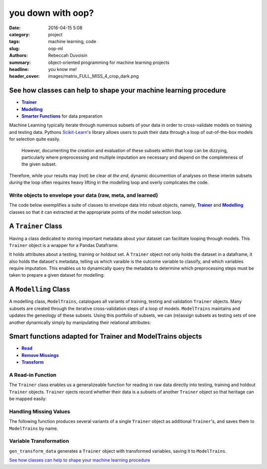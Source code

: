 you down with oop?
##################

:date: 2016-04-15 5:08
:category: project
:tags: machine learning, code
:slug: oop-ml
:authors: Rebeccah Duvoisin
:summary: object-oriented programming for machine learning projects
:headline: you know me!
:header_cover: images/matrix_FULL_MISS_4_crop_dark.png


See how classes can help to shape your machine learning procedure
================================================================================

- |Trainer|_
- |Modelling|_
- |Smart|_ for data preparation

Machine Learning typically iterate through numerous subsets of your data in order to cross-validate models on training and testing data.  Pythons `Scikit-Learn <http://Scikit-learn.org/stable/>`_'s library allows users to push their data through a loop of out-of-the-box models for selection quite easily.  

	However, documenting the creation and evaluation of these subsets within that loop can be dizzying, particularly where preprocessing and multiple imputation are necessary and depend on the completeness of the given subset.  

Therefore, while your results may (not) be clear *at the end*, dynamic documention of analyses on these interim subsets *during* the loop often requires heavy lifting in the modelling loop and overly complicates the code.  


Write objects to envelope your data (raw, meta, and learned)
------------------------------------------------------------------------

The code below exemplifies a suite of classes to envelope data into robust objects, namely, |Trainer|_  and |Modelling|_  classes so that it can extracted at the appropriate points of the model selection loop.  

.. |Trainer| replace:: **Trainer**
.. _Trainer:

A ``Trainer`` Class
====================

Having a class dedicated to storing important metadata about your dataset can facilitate looping through models.  This ``Trainer`` object is a wrapper for a Pandas Dataframe.  

It holds attributes about a testing, training or holdout set.  A ``Trainer`` object not only holds the dataset in a dataframe, it also holds the dataset's metadata, telling us which varaible is the outcome variable to classify, and which variables require imputation.  This enables us to dynamically query the metadata to determine which preprocessing steps must be taken to prepare a given dataset for modelling:

.. code-include:: ../../cappml/pa3/model.py
    :lexer: python
    :encoding: utf-8
    :tab-width: 4
    :start-line: 248
    :end-line: 599


.. |Modelling| replace:: **Modelling**
.. _Modelling:

A ``Modelling`` Class
======================

A modelling class, ``ModelTrains``, catalogues all variants of training, testing and validation ``Trainer`` objects.  Many subsets are created through the iterative cross-validation steps of a loop of models.  ``ModelTrains`` maintains and updates the geneology of these subsets.  Using this portfolio of subsets, we can (re)assign subsets as testing sets of one another dynamically simply by manipulating their relational attributes:

.. code-include:: ../../cappml/pa3/model.py
    :lexer: python
    :encoding: utf-8
    :tab-width: 4
    :start-line: 602
    :end-line: 836


.. |Smart| replace:: **Smarter Functions**
.. _Smart:

Smart functions adapted for Trainer and ModelTrains objects
==================================================================

- |Read|_
- |drop|_
- |transform|_

.. |Read| replace:: **Read**
.. _Read:

A Read-in Function
------------------

The ``Trainer`` class enables us a generalizeable function for reading in raw data directly into testing, training and holdout ``Trainer`` objects.  ``Trainer`` ojects record whether their data is a subsets of another ``Trainer`` object so that heritage can be mapped easily:

.. code-include:: ../../cappml/pa3/model.py
    :lexer: python
    :encoding: utf-8
    :tab-width: 4
    :start-line: 210
    :end-line: 246

.. |drop| replace:: **Remove Missings**
.. _drop:

Handling Missing Values
-------------------------

The following function produces several variants of a single ``Trainer`` object as additional ``Trainer``'s, and saves them to ``ModelTrains`` by name.  

.. code-include:: ../../cappml/pa3/mlpipeline_pa3.py
    :lexer: python
    :encoding: utf-8
    :tab-width: 4
    :start-line: 184
    :end-line: 252


.. |transform| replace:: **Transform**
.. _transform:

Variable Transformation
-------------------------

``gen_transform_data`` generates a ``Trainer`` object with transformed variables, saving it to ``ModelTrains``.

.. code-include:: ../../cappml/pa3/mlpipeline_pa3.py
    :lexer: python
    :encoding: utf-8
    :tab-width: 4
    :start-line: 254
    :end-line: 296


`See how classes can help to shape your machine learning procedure`_